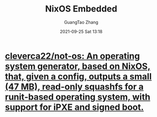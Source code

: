 :PROPERTIES:
:ID:       85478c71-8a74-49c2-b8d5-e380102e6f71
:END:
#+TITLE: NixOS Embedded
#+AUTHOR: GuangTao Zhang
#+EMAIL: gtrunsec@hardenedlinux.org
#+DATE: 2021-09-25 Sat 13:18



* [[https://github.com/cleverca22/not-os][cleverca22/not-os: An operating system generator, based on NixOS, that, given a config, outputs a small (47 MB), read-only squashfs for a runit-based operating system, with support for iPXE and signed boot.]]
